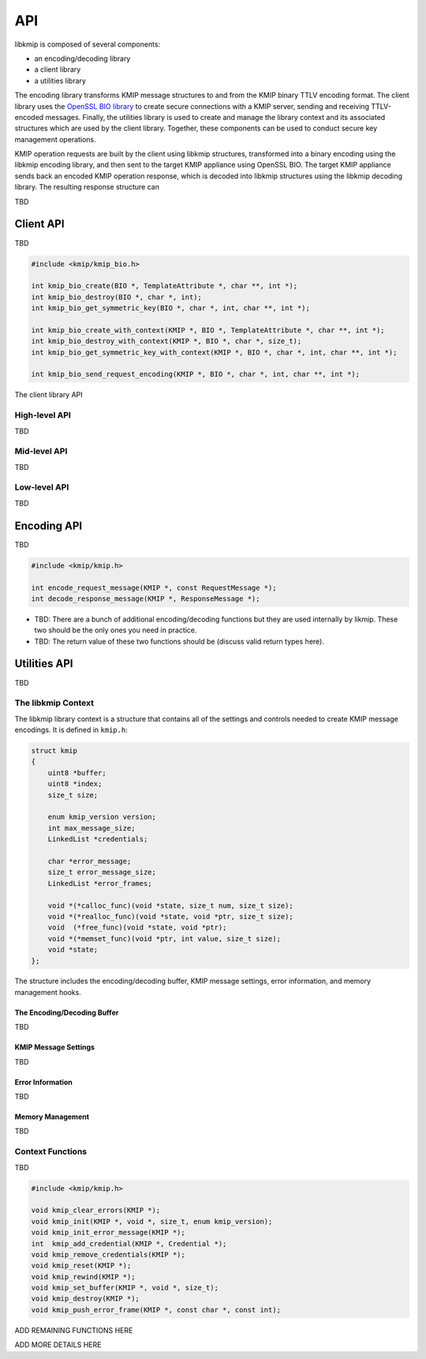 API
===
libkmip is composed of several components:

* an encoding/decoding library 
* a client library
* a utilities library

The encoding library transforms KMIP message structures to and from the KMIP
binary TTLV encoding format. The client library uses the `OpenSSL BIO library`_
to create secure connections with a KMIP server, sending and receiving
TTLV-encoded messages. Finally, the utilities library is used to create and
manage the library context and its associated structures which are used by the
client library. Together, these components can be used to conduct secure key
management operations.

KMIP operation requests are built by the client using libkmip structures,
transformed into a binary encoding using the libkmip encoding library, and
then sent to the target KMIP appliance using OpenSSL BIO. The target KMIP
appliance sends back an encoded KMIP operation response, which is decoded into
libkmip structures using the libkmip decoding library. The resulting response
structure can

TBD

Client API
----------
TBD

.. code-block:: c

   #include <kmip/kmip_bio.h>

   int kmip_bio_create(BIO *, TemplateAttribute *, char **, int *);
   int kmip_bio_destroy(BIO *, char *, int);
   int kmip_bio_get_symmetric_key(BIO *, char *, int, char **, int *);

   int kmip_bio_create_with_context(KMIP *, BIO *, TemplateAttribute *, char **, int *);
   int kmip_bio_destroy_with_context(KMIP *, BIO *, char *, size_t);
   int kmip_bio_get_symmetric_key_with_context(KMIP *, BIO *, char *, int, char **, int *);

   int kmip_bio_send_request_encoding(KMIP *, BIO *, char *, int, char **, int *);

The client library API 

High-level API
~~~~~~~~~~~~~~
TBD

Mid-level API
~~~~~~~~~~~~~
TBD

Low-level API
~~~~~~~~~~~~~
TBD

Encoding API
------------
TBD

.. code-block:: c

   #include <kmip/kmip.h>

   int encode_request_message(KMIP *, const RequestMessage *);
   int decode_response_message(KMIP *, ResponseMessage *);

* TBD: There are a bunch of additional encoding/decoding functions but they are used internally by likmip. These two should be the only ones you need in practice.
* TBD: The return value of these two functions should be (discuss valid return types here).

Utilities API
-------------
TBD

The libkmip Context
~~~~~~~~~~~~~~~~~~~
The libkmip library context is a structure that contains all of the settings
and controls needed to create KMIP message encodings. It is defined in
``kmip.h``:

.. code-block:: c

   struct kmip
   {
       uint8 *buffer;
       uint8 *index;
       size_t size;

       enum kmip_version version;
       int max_message_size;
       LinkedList *credentials;

       char *error_message;
       size_t error_message_size;
       LinkedList *error_frames;

       void *(*calloc_func)(void *state, size_t num, size_t size);
       void *(*realloc_func)(void *state, void *ptr, size_t size);
       void  (*free_func)(void *state, void *ptr);
       void *(*memset_func)(void *ptr, int value, size_t size);
       void *state;
   };

The structure includes the encoding/decoding buffer, KMIP message settings,
error information, and memory management hooks.

The Encoding/Decoding Buffer
````````````````````````````
TBD

KMIP Message Settings
`````````````````````
TBD

Error Information
`````````````````
TBD

Memory Management
`````````````````
TBD

Context Functions
~~~~~~~~~~~~~~~~~
TBD

.. code-block:: c

   #include <kmip/kmip.h>

   void kmip_clear_errors(KMIP *);
   void kmip_init(KMIP *, void *, size_t, enum kmip_version);
   void kmip_init_error_message(KMIP *);
   int  kmip_add_credential(KMIP *, Credential *);
   void kmip_remove_credentials(KMIP *);
   void kmip_reset(KMIP *);
   void kmip_rewind(KMIP *);
   void kmip_set_buffer(KMIP *, void *, size_t);
   void kmip_destroy(KMIP *);
   void kmip_push_error_frame(KMIP *, const char *, const int);

ADD REMAINING FUNCTIONS HERE

ADD MORE DETAILS HERE

.. _`OpenSSL BIO library`: https://www.openssl.org/docs/man1.1.0/crypto/bio.html